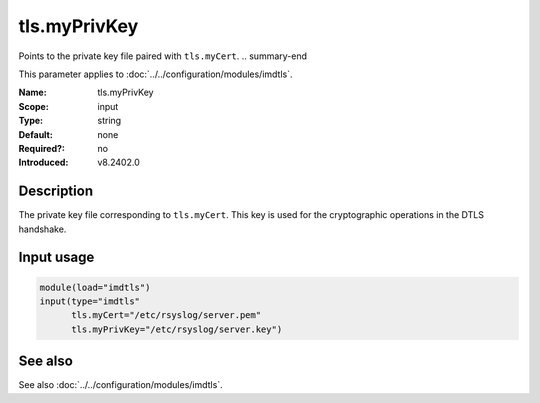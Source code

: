 .. _param-imdtls-tls-myprivkey:
.. _imdtls.parameter.input.tls-myprivkey:

tls.myPrivKey
=============

.. index::
   single: imdtls; tls.myPrivKey
   single: tls.myPrivKey

.. summary-start

Points to the private key file paired with ``tls.myCert``.
.. summary-end

This parameter applies to :doc:`../../configuration/modules/imdtls`.

:Name: tls.myPrivKey
:Scope: input
:Type: string
:Default: none
:Required?: no
:Introduced: v8.2402.0

Description
-----------
The private key file corresponding to ``tls.myCert``. This key is used for the
cryptographic operations in the DTLS handshake.

Input usage
-----------
.. _imdtls.parameter.input.tls-myprivkey-usage:

.. code-block:: rsyslog

   module(load="imdtls")
   input(type="imdtls"
         tls.myCert="/etc/rsyslog/server.pem"
         tls.myPrivKey="/etc/rsyslog/server.key")

See also
--------
See also :doc:`../../configuration/modules/imdtls`.
